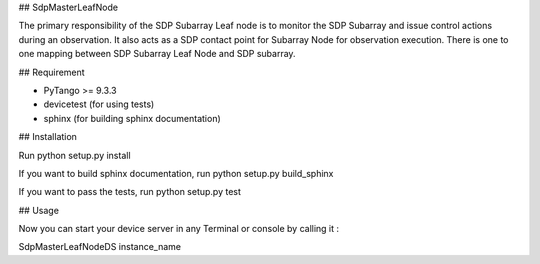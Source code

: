 ## SdpMasterLeafNode

The primary responsibility of the SDP Subarray Leaf node is to monitor the SDP Subarray and issue control
actions during an observation. It also acts as a SDP contact point for Subarray Node for observation
execution. There is one to one mapping between SDP Subarray Leaf Node and SDP subarray.

## Requirement

- PyTango >= 9.3.3
- devicetest (for using tests)
- sphinx (for building sphinx documentation)

## Installation

Run python setup.py install

If you want to build sphinx documentation,
run python setup.py build_sphinx

If you want to pass the tests, 
run python setup.py test

## Usage

Now you can start your device server in any
Terminal or console by calling it :

SdpMasterLeafNodeDS instance_name

